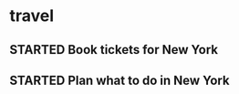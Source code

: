 * travel
** STARTED Book tickets for New York
:LOGBOOK:  
CLOCK: [1970-01-01 Thu 03:00]--[1970-01-01 Thu 05:00] =>  2:00
:END:      
** STARTED Plan what to do in New York
:LOGBOOK:  
CLOCK: [1970-01-07 Wed 21:00]--[1970-01-08 Thu 03:00] =>  6:00
:END:      

